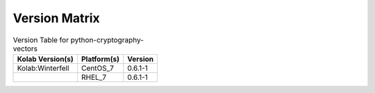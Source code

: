 .. _about-python-cryptography-vectors-version-matrix:

Version Matrix
==============

.. table:: Version Table for python-cryptography-vectors

    +---------------------+---------------+--------------------------------------+
    | Kolab Version(s)    | Platform(s)   | Version                              |
    +=====================+===============+======================================+
    | Kolab:Winterfell    | CentOS_7      | 0.6.1-1                              |
    +---------------------+---------------+--------------------------------------+
    |                     | RHEL_7        | 0.6.1-1                              |
    +---------------------+---------------+--------------------------------------+
